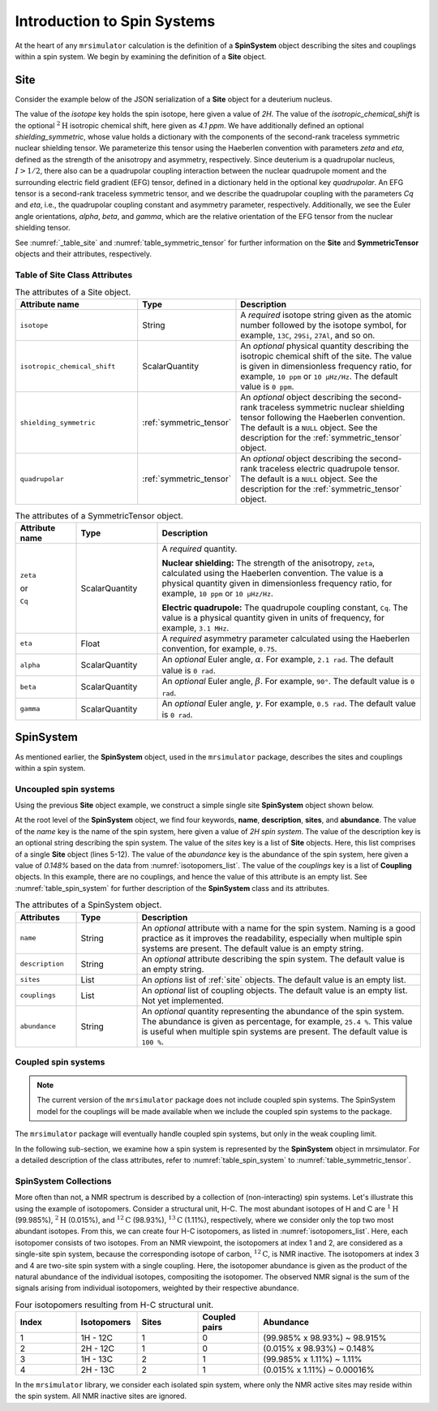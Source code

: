 
.. _isotopomers_docs:

****************************
Introduction to Spin Systems
****************************


At the heart of any ``mrsimulator`` calculation is the definition of a **SpinSystem** object describing the sites and couplings within a spin system.  We begin by examining the definition of a **Site** object. 

Site
''''

Consider the example below of the JSON serialization of a **Site** object for a deuterium nucleus.

.. _listing_1H:
.. code-block:: json
  :linenos:
  :caption: An example 2H site in JSON representation.

  {
	"isotope": "2H",
	"isotropic_chemical_shift": "4.1 ppm",
	"shielding_symmetric": {
		"zeta": "12.12 ppm",
		"eta": 0.82
		},
	"quadrupolar": {
		"Cq": "1.47 MHz",
		"eta": 0.27,
		"alpha": "0.212 rad",
		"beta": "1.231 rad",
		"gamma": "3.1415 rad"
		}
  }

The value of the `isotope` key holds the spin isotope, here given a value of `2H`. 
The value of the `isotropic_chemical_shift` is the optional :math:`^2\text{H}` isotropic chemical shift, here given as `4.1 ppm`. We have additionally defined an optional `shielding_symmetric`, whose value holds a dictionary with the components of the second-rank traceless symmetric nuclear
shielding tensor. We parameterize this tensor using the Haeberlen convention with
parameters `zeta` and `eta`, defined as the strength of the anisotropy and asymmetry,
respectively.  Since deuterium is a quadrupolar nucleus, :math:`I>1/2`, there also can
be a quadrupolar coupling interaction between the nuclear quadrupole moment and the
surrounding electric field gradient (EFG) tensor, defined in a dictionary held in the optional 
key `quadrupolar`.  An EFG tensor is a second-rank traceless symmetric tensor, and we describe
the quadrupolar coupling with the parameters `Cq` and `eta`, i.e., the quadrupolar coupling constant 
and asymmetry parameter, respectively.  Additionally, we see the Euler angle orientations, 
`alpha`, `beta`, and `gamma`, which are the relative orientation of the EFG tensor from the 
nuclear shielding tensor. 


See :numref:`_table_site` and :numref:`table_symmetric_tensor` for further information on the **Site** and **SymmetricTensor** objects and their attributes, respectively.


Table of Site Class Attributes
------------------------------

.. cssclass:: table-bordered table-striped centered
.. _table_site:
.. list-table::  The attributes of a Site object.
  :widths: 30 15 50
  :header-rows: 1

  * - Attribute name
    - Type
    - Description

  * - ``isotope``
    - String
    - A `required` isotope string given as the atomic number followed by
      the isotope symbol, for example, ``13C``, ``29Si``, ``27Al``, and so on.

  * - ``isotropic_chemical_shift``
    - ScalarQuantity
    - An `optional` physical quantity describing the isotropic chemical shift
      of the site. The value is given in dimensionless frequency ratio,
      for example, ``10 ppm`` or ``10 µHz/Hz``. The default value is ``0 ppm``.

  * - ``shielding_symmetric``
    - :ref:`symmetric_tensor`
    - An `optional` object describing the second-rank traceless symmetric
      nuclear shielding tensor following the Haeberlen convention. The default is a
      ``NULL`` object. See the description for the :ref:`symmetric_tensor` object.

  * - ``quadrupolar``
    - :ref:`symmetric_tensor`
    - An `optional` object describing the second-rank traceless electric
      quadrupole tensor. The default is a ``NULL`` object.
      See the description for the :ref:`symmetric_tensor` object.



.. cssclass:: table-bordered table-striped centered
.. _table_symmetric_tensor:
.. list-table:: The attributes of a SymmetricTensor object.
  :widths: 15 20 65
  :header-rows: 1

  * - Attribute name
    - Type

    - Description

  * - ``zeta``

      or

      ``Cq``

    - ScalarQuantity
    - A `required` quantity.

      **Nuclear shielding:** The strength of the anisotropy, ``zeta``, calculated
      using the Haeberlen convention. The value is a physical quantity given in
      dimensionless frequency ratio, for example, ``10 ppm`` or ``10 µHz/Hz``.

      **Electric quadrupole:** The quadrupole coupling constant, ``Cq``. The
      value is a physical quantity given in units of frequency, for example,
      ``3.1 MHz``.

  * - ``eta``
    - Float
    - A `required` asymmetry parameter calculated using the Haeberlen convention, for
      example, ``0.75``.

  * - ``alpha``
    - ScalarQuantity
    - An `optional` Euler angle, :math:`\alpha`. For example, ``2.1 rad``.
      The default value is ``0 rad``.

  * - ``beta``
    - ScalarQuantity
    - An `optional` Euler angle, :math:`\beta`. For example, ``90°``.
      The default value is ``0 rad``.

  * - ``gamma``
    - ScalarQuantity
    - An `optional` Euler angle, :math:`\gamma`. For example, ``0.5 rad``.
      The default value is ``0 rad``.

SpinSystem
''''''''''

As mentioned earlier, the **SpinSystem** object, used in the ``mrsimulator`` package, describes the sites and couplings within a spin system. 


Uncoupled spin systems
----------------------

Using the previous **Site** object example, we construct a simple single site **SpinSystem** object shown below.

.. _listing_2H:
.. code-block:: json
  :linenos:
  :caption: An example 2H spin system in JSON representation.

  {
      "name": "2H spin system",
      "description": "An optional description on the spin system",
      "sites": [
          {
              "isotope": "2H",
              "isotropic_chemical_shift": "4.1 ppm",
              "shielding_symmetric": {
                  "zeta": "12.12 ppm",
                  "eta": 0.82
              },
              "quadrupolar": {
                  "Cq": "1.47 MHz",
                  "eta": 0.27,
                  "alpha": "0.212 rad",
                  "beta": "1.231 rad",
                  "gamma": "3.1415 rad"
              }
          }
      ],
      "couplings": [],
      "abundance": "0.148%"
  }
  
At the root level of the **SpinSystem** object, we find four keywords, **name**,
**description**, **sites**, and **abundance**. The value of the `name`
key is the name of the spin system, here given a value of `2H spin system`. The
value of the description key is an optional string describing the spin system. The
value of the `sites` key is a list of **Site** objects. Here, this list comprises of a
single **Site** object (lines 5-12). The value of the `abundance` key is the 
abundance of the spin system, here given a value of `0.148%` based on the data 
from :numref:`isotopomers_list`. The value of the `couplings` key is a list 
of **Coupling** objects. In this example, there are no  couplings, and hence the value of 
this attribute is an empty list. See :numref:`table_spin_system` for further 
description of the **SpinSystem** class and its attributes.




.. cssclass:: table-bordered table-striped centered
.. _table_spin_system:
.. list-table:: The attributes of a SpinSystem object.
  :widths: 15 15 70
  :header-rows: 1

  * - Attributes
    - Type
    - Description

  * - ``name``
    - String
    - An `optional` attribute with a name for the spin system. Naming is a
      good practice as it improves the readability, especially when multiple
      spin systems are present. The default value is an empty string.

  * - ``description``
    - String
    - An `optional` attribute describing the spin system. The default value is an empty
      string.

  * - ``sites``
    - List
    - An `options` list of :ref:`site` objects. The default value is an empty list.

  * - ``couplings``
    - List
    - An `optional` list of coupling objects. The default value is an empty list.
      Not yet implemented.

  * - ``abundance``
    - String
    - An `optional` quantity representing the abundance of the spin system.
      The abundance is given as percentage, for example, ``25.4 %``. This value is
      useful when multiple spin systems are present. The default value is ``100 %``.


Coupled spin systems
----------------------

.. note::
    The current version of the ``mrsimulator`` package does not include coupled
    spin systems. The SpinSystem model for the couplings will be made available when
    we include the coupled spin systems to the package.


The ``mrsimulator`` package will eventually handle coupled spin systems, but only in the weak coupling limit.

In the following sub-section, we examine how a spin system is represented by the **SpinSystem** object in mrsimulator. For a detailed
description of the class attributes, refer to :numref:`table_spin_system` to
:numref:`table_symmetric_tensor`.



SpinSystem Collections
----------------------

More often than not, a NMR spectrum is described by a collection of (non-interacting) 
spin systems.  Let's illustrate this using the example of isotopomers.  Consider a 
structural unit, H-C. The most abundant isotopes of H and C are :math:`^1\text{H}`
(99.985%), :math:`^2\text{H}` (0.015%), and :math:`^{12}\text{C}` (98.93%),
:math:`^{13}\text{C}` (1.11%), respectively, where we consider only the top two
most abundant isotopes. From this, we can create four H-C isotopomers, as
listed in :numref:`isotopomers_list`. Here, each isotopomer consists of two
isotopes. From an NMR viewpoint, the isotopomers at index 1 and 2, are
considered as a single-site spin system, because the corresponding isotope of
carbon, :math:`^{12}\text{C}`, is NMR inactive. The
isotopomers at index 3 and 4 are two-site spin system with a single coupling.
Here, the isotopomer abundance is given as the product of the natural abundance of
the individual isotopes, compositing the isotopomer.
The observed NMR signal is the sum of the signals arising from individual
isotopomers, weighted by their respective abundance.

.. cssclass:: table-bordered table-striped centered
.. _isotopomers_list:
.. list-table:: Four isotopomers resulting from H-C structural unit.
   :widths: 15 15 15 15 40
   :header-rows: 1

   * - Index
     - Isotopomers
     - Sites
     - Coupled pairs
     - Abundance

   * - 1
     - 1H - 12C
     - 1
     - 0
     - (99.985% x 98.93%) ~ 98.915%

   * - 2
     - 2H - 12C
     - 1
     - 0
     - (0.015% x 98.93%) ~ 0.148%

   * - 3
     - 1H - 13C
     - 2
     - 1
     - (99.985% x 1.11%) ~ 1.11%

   * - 4
     - 2H - 13C
     - 2
     - 1
     - (0.015% x 1.11%) ~ 0.00016%

In the ``mrsimulator`` library, we consider each isolated
spin system, where only the NMR active sites may reside within the spin system.
All NMR inactive sites are ignored. 

